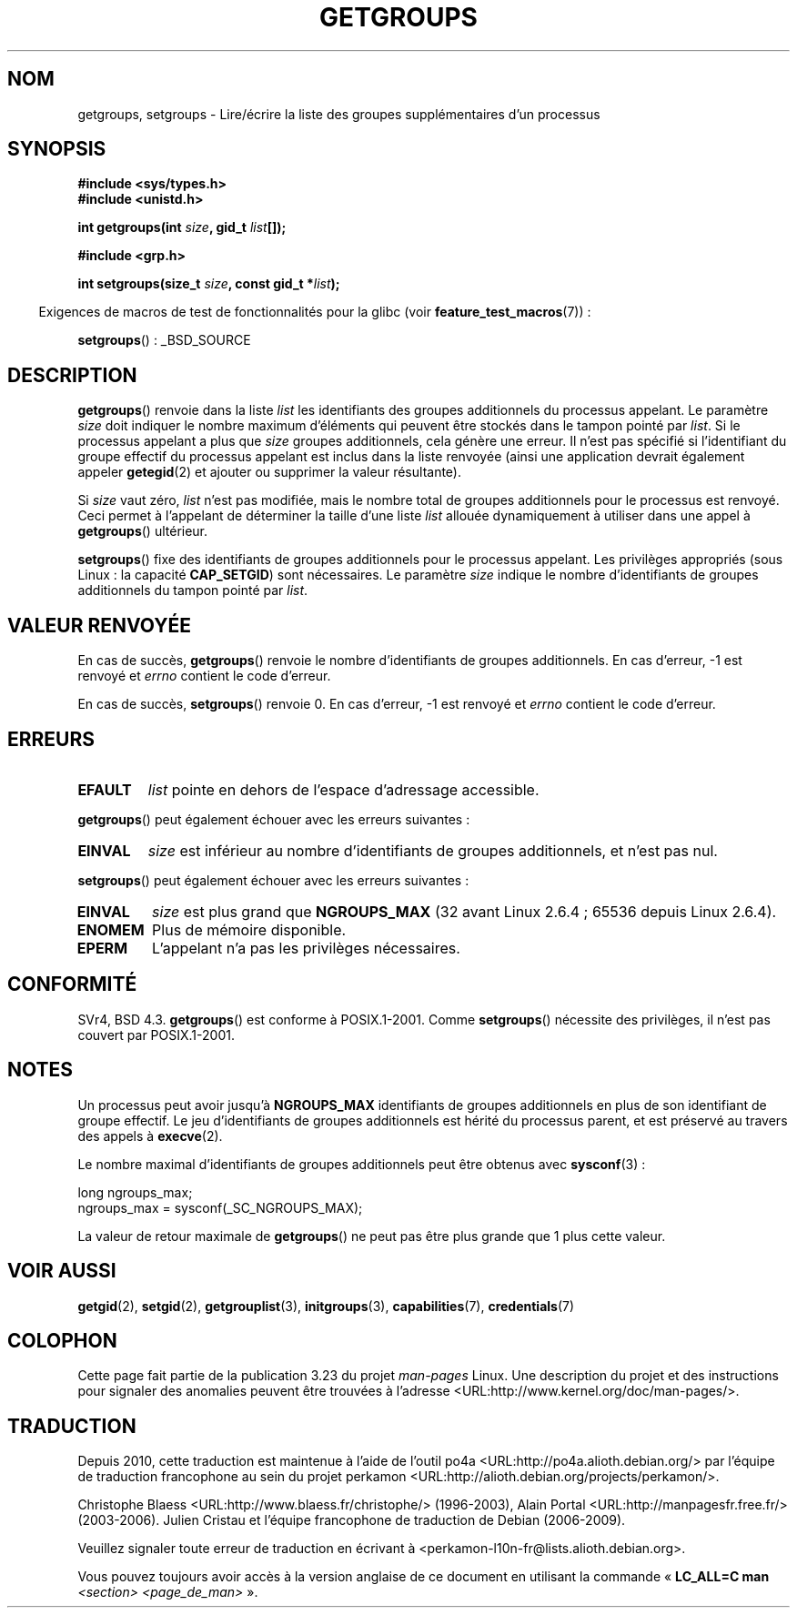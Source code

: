.\" Hey Emacs! This file is -*- nroff -*- source.
.\"
.\" Copyright 1993 Rickard E. Faith (faith@cs.unc.edu)
.\"
.\" Permission is granted to make and distribute verbatim copies of this
.\" manual provided the copyright notice and this permission notice are
.\" preserved on all copies.
.\"
.\" Permission is granted to copy and distribute modified versions of this
.\" manual under the conditions for verbatim copying, provided that the
.\" entire resulting derived work is distributed under the terms of a
.\" permission notice identical to this one.
.\"
.\" Since the Linux kernel and libraries are constantly changing, this
.\" manual page may be incorrect or out-of-date.  The author(s) assume no
.\" responsibility for errors or omissions, or for damages resulting from
.\" the use of the information contained herein.  The author(s) may not
.\" have taken the same level of care in the production of this manual,
.\" which is licensed free of charge, as they might when working
.\" professionally.
.\"
.\" Formatted or processed versions of this manual, if unaccompanied by
.\" the source, must acknowledge the copyright and authors of this work.
.\"
.\" Modified Thu Oct 31 12:04:29 1996 by Eric S. Raymond <esr@thyrsus.com>
.\" Modified, 27 May 2004, Michael Kerrisk <mtk.manpages@gmail.com>
.\"     Added notes on capability requirements
.\" 2008-05-03, mtk, expanded and rewrote parts of DESCRIPTION and RETURN
.\"     VALUE, made style of page more consistent with man-pages style.
.\"
.\"*******************************************************************
.\"
.\" This file was generated with po4a. Translate the source file.
.\"
.\"*******************************************************************
.TH GETGROUPS 2 "3 juin 2008" Linux "Manuel du programmeur Linux"
.SH NOM
getgroups, setgroups \- Lire/écrire la liste des groupes supplémentaires d'un
processus
.SH SYNOPSIS
\fB#include <sys/types.h>\fP
.br
\fB#include <unistd.h>\fP
.sp
\fBint getgroups(int \fP\fIsize\fP\fB, gid_t \fP\fIlist\fP\fB[]);\fP
.sp
\fB#include <grp.h>\fP
.sp
\fBint setgroups(size_t \fP\fIsize\fP\fB, const gid_t *\fP\fIlist\fP\fB);\fP
.sp
.in -4n
Exigences de macros de test de fonctionnalités pour la glibc (voir
\fBfeature_test_macros\fP(7))\ :
.in
.sp
\fBsetgroups\fP()\ : _BSD_SOURCE
.SH DESCRIPTION
.PP
\fBgetgroups\fP() renvoie dans la liste \fIlist\fP les identifiants des groupes
additionnels du processus appelant. Le paramètre \fIsize\fP doit indiquer le
nombre maximum d'éléments qui peuvent être stockés dans le tampon pointé par
\fIlist\fP. Si le processus appelant a plus que \fIsize\fP groupes additionnels,
cela génère une erreur. Il n'est pas spécifié si l'identifiant du groupe
effectif du processus appelant est inclus dans la liste renvoyée (ainsi une
application devrait également appeler \fBgetegid\fP(2) et ajouter ou supprimer
la valeur résultante).

Si \fIsize\fP vaut zéro, \fIlist\fP n'est pas modifiée, mais le nombre total de
groupes additionnels  pour le processus est renvoyé. Ceci permet à
l'appelant de déterminer la taille d'une liste \fIlist\fP allouée dynamiquement
à utiliser dans une appel à \fBgetgroups\fP() ultérieur.
.PP
\fBsetgroups\fP() fixe des identifiants de groupes additionnels pour le
processus appelant. Les privilèges appropriés (sous Linux\ : la capacité
\fBCAP_SETGID\fP) sont nécessaires. Le paramètre \fIsize\fP indique le nombre
d'identifiants de groupes additionnels du tampon pointé par \fIlist\fP.
.SH "VALEUR RENVOYÉE"
En cas de succès, \fBgetgroups\fP() renvoie le nombre d'identifiants de groupes
additionnels. En cas d'erreur, \-1 est renvoyé et \fIerrno\fP contient le code
d'erreur.

En cas de succès, \fBsetgroups\fP() renvoie 0. En cas d'erreur, \-1 est renvoyé
et \fIerrno\fP contient le code d'erreur.
.SH ERREURS
.TP 
\fBEFAULT\fP
\fIlist\fP pointe en dehors de l'espace d'adressage accessible.
.PP
\fBgetgroups\fP() peut également échouer avec les erreurs suivantes\ :
.TP 
\fBEINVAL\fP
\fIsize\fP est inférieur au nombre d'identifiants de groupes additionnels, et
n'est pas nul.
.PP
\fBsetgroups\fP() peut également échouer avec les erreurs suivantes\ :
.TP 
\fBEINVAL\fP
\fIsize\fP est plus grand que \fBNGROUPS_MAX\fP (32 avant Linux\ 2.6.4\ ; 65536
depuis Linux\ 2.6.4).
.TP 
\fBENOMEM\fP
Plus de mémoire disponible.
.TP 
\fBEPERM\fP
L'appelant n'a pas les privilèges nécessaires.
.SH CONFORMITÉ
SVr4, BSD\ 4.3. \fBgetgroups\fP() est conforme à POSIX.1\-2001. Comme
\fBsetgroups\fP() nécessite des privilèges, il n'est pas couvert par
POSIX.1\-2001.
.SH NOTES
Un processus peut avoir jusqu'à \fBNGROUPS_MAX\fP identifiants de groupes
additionnels en plus de son identifiant de groupe effectif. Le jeu
d'identifiants de groupes additionnels est hérité du processus parent, et
est préservé au travers des appels à \fBexecve\fP(2).

Le nombre maximal d'identifiants de groupes additionnels peut être obtenus
avec \fBsysconf\fP(3)\ :
.nf

    long ngroups_max;
    ngroups_max = sysconf(_SC_NGROUPS_MAX);

.fi
La valeur de retour maximale de \fBgetgroups\fP() ne peut pas être plus grande
que 1 plus cette valeur.
.SH "VOIR AUSSI"
\fBgetgid\fP(2), \fBsetgid\fP(2), \fBgetgrouplist\fP(3), \fBinitgroups\fP(3),
\fBcapabilities\fP(7), \fBcredentials\fP(7)
.SH COLOPHON
Cette page fait partie de la publication 3.23 du projet \fIman\-pages\fP
Linux. Une description du projet et des instructions pour signaler des
anomalies peuvent être trouvées à l'adresse
<URL:http://www.kernel.org/doc/man\-pages/>.
.SH TRADUCTION
Depuis 2010, cette traduction est maintenue à l'aide de l'outil
po4a <URL:http://po4a.alioth.debian.org/> par l'équipe de
traduction francophone au sein du projet perkamon
<URL:http://alioth.debian.org/projects/perkamon/>.
.PP
Christophe Blaess <URL:http://www.blaess.fr/christophe/> (1996-2003),
Alain Portal <URL:http://manpagesfr.free.fr/> (2003-2006).
Julien Cristau et l'équipe francophone de traduction de Debian\ (2006-2009).
.PP
Veuillez signaler toute erreur de traduction en écrivant à
<perkamon\-l10n\-fr@lists.alioth.debian.org>.
.PP
Vous pouvez toujours avoir accès à la version anglaise de ce document en
utilisant la commande
«\ \fBLC_ALL=C\ man\fR \fI<section>\fR\ \fI<page_de_man>\fR\ ».
